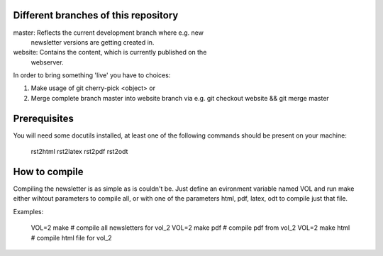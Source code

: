 Different branches of this repository
=====================================

master:  Reflects the current development branch where e.g. new
         newsletter versions are getting created in.

website: Contains the content, which is currently published on the
         webserver.

In order to bring something 'live' you have to choices:

1. Make usage of git cherry-pick <object> or
2. Merge complete branch master into website branch via e.g.
   git checkout website && git merge master


Prerequisites
=============

You will need some docutils installed, at least one of the following commands
should be present on your machine:

 rst2html
 rst2latex
 rst2pdf
 rst2odt


How to compile
==============

Compiling the newsletter is as simple as is couldn't be. Just define an
evironment variable named VOL and run make either wihtout parameters to
compile all, or with one of the parameters html, pdf, latex, odt to compile
just that file. 

Examples:

 VOL=2 make                                  # compile all newsletters for vol_2
 VOL=2 make pdf                              # compile pdf from vol_2
 VOL=2 make html                             # compile html file for vol_2
